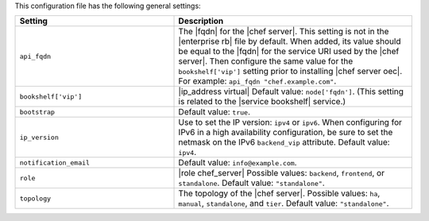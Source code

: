 .. The contents of this file are included in multiple topics.
.. This file should not be changed in a way that hinders its ability to appear in multiple documentation sets.

This configuration file has the following general settings:

.. list-table::
   :widths: 200 300
   :header-rows: 1

   * - Setting
     - Description
   * - ``api_fqdn``
     - The |fqdn| for the |chef server|. This setting is not in the |enterprise rb| file by default. When added, its value should be equal to the |fqdn| for the service URI used by the |chef server|. Then configure the same value for the ``bookshelf['vip']`` setting prior to installing |chef server oec|. For example: ``api_fqdn "chef.example.com"``.
   * - ``bookshelf['vip']``
     - |ip_address virtual| Default value: ``node['fqdn']``. (This setting is related to the |service bookshelf| service.)
   * - ``bootstrap``
     - Default value: ``true``.
   * - ``ip_version``
     - Use to set the IP version: ``ipv4`` or ``ipv6``. When configuring for IPv6 in a high availability configuration, be sure to set the netmask on the IPv6 ``backend_vip`` attribute. Default value: ``ipv4``.
   * - ``notification_email``
     - Default value: ``info@example.com``.
   * - ``role``
     - |role chef_server| Possible values: ``backend``, ``frontend``, or ``standalone``. Default value: ``"standalone"``.
   * - ``topology``
     - The topology of the |chef server|. Possible values: ``ha``, ``manual``, ``standalone``, and ``tier``. Default value: ``"standalone"``.